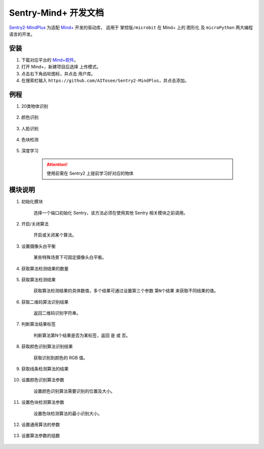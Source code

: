 .. _chapter_mindplus_index:

Sentry-Mind+ 开发文档
======================

`Sentry2-MindPlus <https://github.com/AITosee/Sentry2-MindPlus>`_ 为适配 `Mind+ <http://mindplus.cc/>`_ 开发的驱动库，
适用于 ``掌控版/microbit`` 在 Mind+ 上的 ``图形化`` 及 ``microPython`` 两大编程语言的开发。

安装
----

1. 下载对应平台的 `Mind+软件 <http://mindplus.cc/download.html>`_。
2. 打开 Mind+，新建项目后选择 ``上传模式``。
3. 点击右下角齿轮图标，并点击 ``用户库``。
4. 在搜索栏输入 ``https://github.com/AITosee/Sentry2-MindPlus``，并点击添加。

例程
----

1. 20类物体识别

    .. image:: images/mindplus_sentry_example_20class.png

2. 颜色识别

    .. image:: images/mindplus_sentry_example_color.png

3. 人脸识别

    .. image:: images/mindplus_sentry_example_face.png

4. 色块检测

    .. image:: images/mindplus_sentry_example_blob.png

5. 深度学习

    .. image:: images/mindplus_sentry_example_learning.png

    .. attention:: 使用前需在 Sentry2 上提前学习好对应的物体

模块说明
--------

1. 初始化模块

    选择一个端口初始化 Sentry，该方法必须在使用其他 Sentry 相关模块之前调用。

    .. image:: images/mindplus_sentry_init.png

2. 开启/关闭算法

    开启或关闭某个算法。

    .. image:: images/mindplus_sentry_set_vision_status.png

3. 设置摄像头白平衡

    某些特殊场景下可固定摄像头白平衡。

    .. image:: images/mindplus_sentry_set_camera_awb.png

4. 获取算法检测结果的数量

    .. image:: images/mindplus_sentry_get_result_num.png

5. 获取算法检测结果

    获取算法检测结果的具体数值，多个结果可通过设置第三个参数 ``第N个结果`` 来获取不同结果的值。

    .. image:: images/mindplus_sentry_get_value.png

6. 获取二维码算法识别结果

    返回二维码识别字符串。

    .. image:: images/mindplus_sentry_get_qrcode_value.png

7. 判断算法结果标签

    判断算法第N个结果是否为某标签，返回 ``是`` 或 ``否``。

    .. image:: images/mindplus_sentry_is_label.png

8. 获取颜色识别算法识别结果

    获取识别到颜色的 RGB 值。

    .. image:: images/mindplus_sentry_get_color.png

9. 获取线条检测算法的结果

    .. image:: images/mindplus_sentry_get_line.png

10. 设置颜色识别算法参数

        设置颜色识别算法需要识别的位置及大小。

        .. image:: images/mindplus_sentry_set_color_param.png

11. 设置色块检测算法参数

        设置色块检测算法的最小识别大小。

        .. image:: images/mindplus_sentry_set_blob_param.png

12. 设置通用算法的参数

        .. image:: images/mindplus_sentry_set_param.png

13. 设置算法参数的组数

        .. image:: images/mindplus_sentry_set_param_num.png
